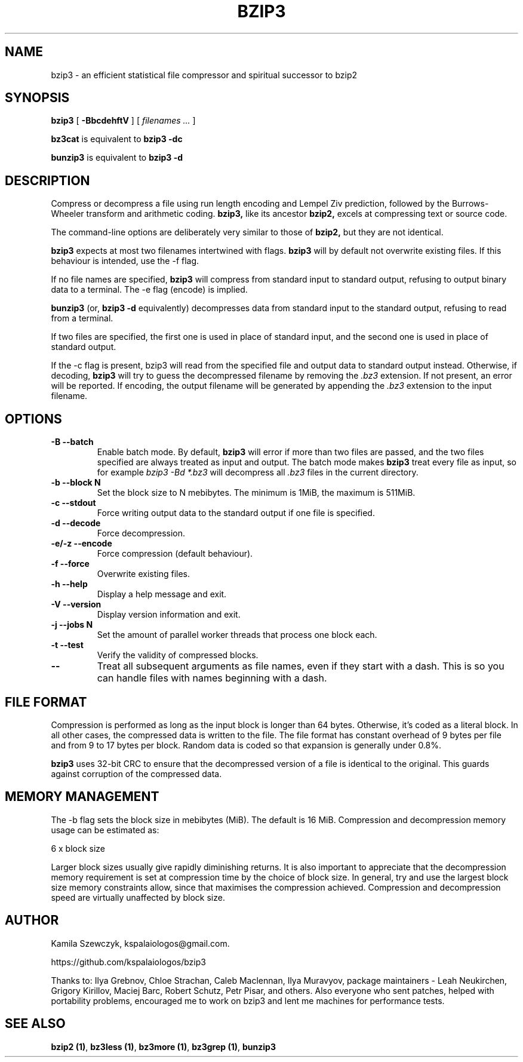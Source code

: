 .TH BZIP3 1
.SH NAME
bzip3 \- an efficient statistical file compressor and spiritual successor
to bzip2

.SH SYNOPSIS
.B bzip3
.RB [ " \-BbcdehftV " ]
[
.I "filenames \&..."
]
.
.P
.B bz3cat
is equivalent to
.B bzip3 \-dc
.P
.B bunzip3
is equivalent to
.B bzip3 \-d
.SH DESCRIPTION
Compress or decompress a file using run length encoding and Lempel Ziv
prediction, followed by the Burrows-Wheeler transform and arithmetic
coding.
.B bzip3,
like its ancestor
.B bzip2,
excels at compressing text or source code.

The command-line options are deliberately very similar to
those of
.B bzip2,
but they are not identical.
.PP
.B bzip3
expects at most two filenames intertwined with flags.
.B bzip3
will by default not overwrite existing files.
If this behaviour is intended, use the \-f flag.

If no file names are specified,
.B bzip3
will compress from standard input to standard output, refusing
to output binary data to a terminal. The \-e flag (encode) is implied.

.B bunzip3
(or,
.B bzip3 \-d
equivalently) decompresses data from standard input to the standard
output, refusing to read from a terminal.

If two files are specified, the first one is used in place of
standard input, and the second one is used in place of standard
output.

If the \-c flag is present, bzip3 will read from the specified
file and output data to standard output instead. Otherwise, if decoding,
.B bzip3
will try to guess the decompressed filename by removing the
.I .bz3
extension. If not present, an error will be reported. If encoding,
the output filename will be generated by appending the
.I .bz3
extension to the input filename.

.SH OPTIONS
.TP
.B \-B --batch
Enable batch mode. By default,
.B bzip3
will error if more than two files are passed, and the two files specified
are always treated as input and output. The batch mode makes
.B bzip3
treat every file as input, so for example
.I bzip3 -Bd *.bz3
will decompress all
.I .bz3
files in the current directory.
.TP
.B \-b --block N
Set the block size to N mebibytes. The minimum is 1MiB, the maximum is
511MiB.
.TP
.B \-c --stdout
Force writing output data to the standard output if one file is
specified.
.TP
.B \-d --decode
Force decompression.
.TP
.B \-e/-z --encode
Force compression (default behaviour).
.TP
.B \-f --force
Overwrite existing files.
.TP
.B \-h --help
Display a help message and exit.
.TP
.B \-V --version
Display version information and exit.
.TP
.B \-j --jobs N
Set the amount of parallel worker threads that process one block each.
.TP
.B \-t --test
Verify the validity of compressed blocks.
.TP
.B \--
Treat all subsequent arguments as file names, even if they start with
a dash. This is so you can handle files with names beginning with a dash.
.SH FILE FORMAT

Compression is performed as long as the input block is longer
than 64 bytes. Otherwise, it's coded as a literal block. In all
other cases, the compressed data is written to the file. The
file format has constant overhead of 9 bytes per file and from
9 to 17 bytes per block. Random data is coded so that expansion
is generally under 0.8%.

.B bzip3
uses 32-bit CRC to ensure that the decompressed version of a file is
identical to the original. This guards against corruption of the
compressed data. 

.SH MEMORY MANAGEMENT

The \-b flag sets the block size in mebibytes (MiB). The default is 16
MiB. Compression and decompression memory usage can be estimated as:

       6 x block size

Larger block sizes usually give rapidly diminishing returns.
It is also important to appreciate that the decompression memory
requirement is set at compression time by the choice of block size.
In general, try and use the largest block size memory constraints allow,
since that maximises the compression achieved.  Compression and
decompression speed are virtually unaffected by block size.

.SH AUTHOR
Kamila Szewczyk, kspalaiologos@gmail.com.

https://github.com/kspalaiologos/bzip3

Thanks to: Ilya Grebnov, Chloe Strachan, Caleb Maclennan, Ilya Muravyov,
package maintainers - Leah Neukirchen, Grigory Kirillov, Maciej Barc, 
Robert Schutz, Petr Pisar, and others. Also everyone who sent patches,
helped with portability problems, encouraged me to work on bzip3 and lent
me machines for performance tests.

.SH "SEE ALSO"
\fBbzip2 (1)\fR, \fBbz3less (1)\fR, \fBbz3more (1)\fR, \fBbz3grep (1)\fR, \fBbunzip3\fR
